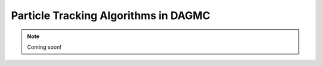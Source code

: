 
.. _tracking-algorithms:

Particle Tracking Algorithms in DAGMC
=====================================

.. note:: Coming soon!